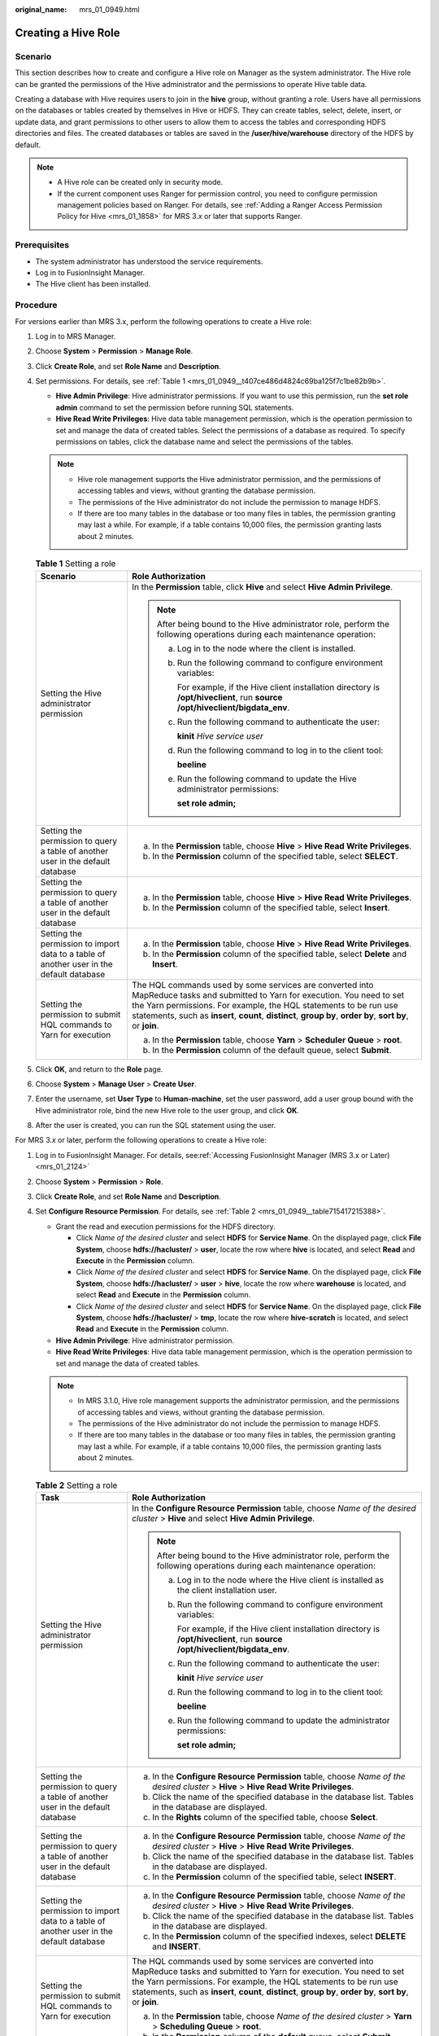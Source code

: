 :original_name: mrs_01_0949.html

.. _mrs_01_0949:

Creating a Hive Role
====================

Scenario
--------

This section describes how to create and configure a Hive role on Manager as the system administrator. The Hive role can be granted the permissions of the Hive administrator and the permissions to operate Hive table data.

Creating a database with Hive requires users to join in the **hive** group, without granting a role. Users have all permissions on the databases or tables created by themselves in Hive or HDFS. They can create tables, select, delete, insert, or update data, and grant permissions to other users to allow them to access the tables and corresponding HDFS directories and files. The created databases or tables are saved in the **/user/hive/warehouse** directory of the HDFS by default.

.. note::

   -  A Hive role can be created only in security mode.
   -  If the current component uses Ranger for permission control, you need to configure permission management policies based on Ranger. For details, see :ref:`Adding a Ranger Access Permission Policy for Hive <mrs_01_1858>` for MRS 3.\ *x* or later that supports Ranger.

Prerequisites
-------------

-  The system administrator has understood the service requirements.
-  Log in to FusionInsight Manager.
-  The Hive client has been installed.

Procedure
---------

For versions earlier than MRS 3.x, perform the following operations to create a Hive role:

#. Log in to MRS Manager.

#. Choose **System** > **Permission** > **Manage Role**.

#. Click **Create Role**, and set **Role Name** and **Description**.

#. Set permissions. For details, see :ref:`Table 1 <mrs_01_0949__t407ce486d4824c69ba125f7c1be82b9b>`.

   -  **Hive Admin Privilege**: Hive administrator permissions. If you want to use this permission, run the **set role admin** command to set the permission before running SQL statements.
   -  **Hive Read Write Privileges**: Hive data table management permission, which is the operation permission to set and manage the data of created tables. Select the permissions of a database as required. To specify permissions on tables, click the database name and select the permissions of the tables.

   .. note::

      -  Hive role management supports the Hive administrator permission, and the permissions of accessing tables and views, without granting the database permission.
      -  The permissions of the Hive administrator do not include the permission to manage HDFS.
      -  If there are too many tables in the database or too many files in tables, the permission granting may last a while. For example, if a table contains 10,000 files, the permission granting lasts about 2 minutes.

   .. _mrs_01_0949__t407ce486d4824c69ba125f7c1be82b9b:

   .. table:: **Table 1** Setting a role

      +------------------------------------------------------------------------------------------+-------------------------------------------------------------------------------------------------------------------------------------------------------------------------------------------------------------------------------------------------------------------------------------------------------------------+
      | Scenario                                                                                 | Role Authorization                                                                                                                                                                                                                                                                                                |
      +==========================================================================================+===================================================================================================================================================================================================================================================================================================================+
      | Setting the Hive administrator permission                                                | In the **Permission** table, click **Hive** and select **Hive Admin Privilege**.                                                                                                                                                                                                                                  |
      |                                                                                          |                                                                                                                                                                                                                                                                                                                   |
      |                                                                                          | .. note::                                                                                                                                                                                                                                                                                                         |
      |                                                                                          |                                                                                                                                                                                                                                                                                                                   |
      |                                                                                          |    After being bound to the Hive administrator role, perform the following operations during each maintenance operation:                                                                                                                                                                                          |
      |                                                                                          |                                                                                                                                                                                                                                                                                                                   |
      |                                                                                          |    a. Log in to the node where the client is installed.                                                                                                                                                                                                                                                           |
      |                                                                                          |                                                                                                                                                                                                                                                                                                                   |
      |                                                                                          |    b. Run the following command to configure environment variables:                                                                                                                                                                                                                                               |
      |                                                                                          |                                                                                                                                                                                                                                                                                                                   |
      |                                                                                          |       For example, if the Hive client installation directory is **/opt/hiveclient**, run **source /opt/hiveclient/bigdata_env**.                                                                                                                                                                                  |
      |                                                                                          |                                                                                                                                                                                                                                                                                                                   |
      |                                                                                          |    c. Run the following command to authenticate the user:                                                                                                                                                                                                                                                         |
      |                                                                                          |                                                                                                                                                                                                                                                                                                                   |
      |                                                                                          |       **kinit** *Hive service user*                                                                                                                                                                                                                                                                               |
      |                                                                                          |                                                                                                                                                                                                                                                                                                                   |
      |                                                                                          |    d. Run the following command to log in to the client tool:                                                                                                                                                                                                                                                     |
      |                                                                                          |                                                                                                                                                                                                                                                                                                                   |
      |                                                                                          |       **beeline**                                                                                                                                                                                                                                                                                                 |
      |                                                                                          |                                                                                                                                                                                                                                                                                                                   |
      |                                                                                          |    e. Run the following command to update the Hive administrator permissions:                                                                                                                                                                                                                                     |
      |                                                                                          |                                                                                                                                                                                                                                                                                                                   |
      |                                                                                          |       **set role admin;**                                                                                                                                                                                                                                                                                         |
      +------------------------------------------------------------------------------------------+-------------------------------------------------------------------------------------------------------------------------------------------------------------------------------------------------------------------------------------------------------------------------------------------------------------------+
      | Setting the permission to query a table of another user in the default database          | a. In the **Permission** table, choose **Hive** > **Hive Read Write Privileges**.                                                                                                                                                                                                                                 |
      |                                                                                          | b. In the **Permission** column of the specified table, select **SELECT**.                                                                                                                                                                                                                                        |
      +------------------------------------------------------------------------------------------+-------------------------------------------------------------------------------------------------------------------------------------------------------------------------------------------------------------------------------------------------------------------------------------------------------------------+
      | Setting the permission to query a table of another user in the default database          | a. In the **Permission** table, choose **Hive** > **Hive Read Write Privileges**.                                                                                                                                                                                                                                 |
      |                                                                                          | b. In the **Permission** column of the specified table, select **Insert**.                                                                                                                                                                                                                                        |
      +------------------------------------------------------------------------------------------+-------------------------------------------------------------------------------------------------------------------------------------------------------------------------------------------------------------------------------------------------------------------------------------------------------------------+
      | Setting the permission to import data to a table of another user in the default database | a. In the **Permission** table, choose **Hive** > **Hive Read Write Privileges**.                                                                                                                                                                                                                                 |
      |                                                                                          | b. In the **Permission** column of the specified table, select **Delete** and **Insert**.                                                                                                                                                                                                                         |
      +------------------------------------------------------------------------------------------+-------------------------------------------------------------------------------------------------------------------------------------------------------------------------------------------------------------------------------------------------------------------------------------------------------------------+
      | Setting the permission to submit HQL commands to Yarn for execution                      | The HQL commands used by some services are converted into MapReduce tasks and submitted to Yarn for execution. You need to set the Yarn permissions. For example, the HQL statements to be run use statements, such as **insert**, **count**, **distinct**, **group by**, **order by**, **sort by**, or **join**. |
      |                                                                                          |                                                                                                                                                                                                                                                                                                                   |
      |                                                                                          | a. In the **Permission** table, choose **Yarn** > **Scheduler Queue** > **root**.                                                                                                                                                                                                                                 |
      |                                                                                          | b. In the **Permission** column of the default queue, select **Submit**.                                                                                                                                                                                                                                          |
      +------------------------------------------------------------------------------------------+-------------------------------------------------------------------------------------------------------------------------------------------------------------------------------------------------------------------------------------------------------------------------------------------------------------------+

#. Click **OK**, and return to the **Role** page.

#. Choose **System** > **Manage User** > **Create User**.

#. Enter the username, set **User Type** to **Human-machine**, set the user password, add a user group bound with the Hive administrator role, bind the new Hive role to the user group, and click **OK**.

#. After the user is created, you can run the SQL statement using the user.

For MRS 3.\ *x* or later, perform the following operations to create a Hive role:

#. Log in to FusionInsight Manager. For details, see\ :ref:`Accessing FusionInsight Manager (MRS 3.x or Later) <mrs_01_2124>`

#. Choose **System** > **Permission** > **Role**.

#. Click **Create Role**, and set **Role Name** and **Description**.

#. Set **Configure Resource Permission**. For details, see :ref:`Table 2 <mrs_01_0949__table715417215388>`.

   -  Grant the read and execution permissions for the HDFS directory.

      -  Click *Name of the desired cluster* and select **HDFS** for **Service Name**. On the displayed page, click **File System**, choose **hdfs://hacluster/** > **user**, locate the row where **hive** is located, and select **Read** and **Execute** in the **Permission** column.
      -  Click *Name of the desired cluster* and select **HDFS** for **Service Name**. On the displayed page, click **File System**, choose **hdfs://hacluster/** > **user** > **hive**, locate the row where **warehouse** is located, and select **Read** and **Execute** in the **Permission** column.
      -  Click *Name of the desired cluster* and select **HDFS** for **Service Name**. On the displayed page, click **File System**, choose **hdfs://hacluster/** > **tmp**, locate the row where **hive-scratch** is located, and select **Read** and **Execute** in the **Permission** column.

   -  **Hive Admin Privilege**: Hive administrator permission.
   -  **Hive Read Write Privileges**: Hive data table management permission, which is the operation permission to set and manage the data of created tables.

   .. note::

      -  In MRS 3.1.0, Hive role management supports the administrator permission, and the permissions of accessing tables and views, without granting the database permission.
      -  The permissions of the Hive administrator do not include the permission to manage HDFS.
      -  If there are too many tables in the database or too many files in tables, the permission granting may last a while. For example, if a table contains 10,000 files, the permission granting lasts about 2 minutes.

   .. _mrs_01_0949__table715417215388:

   .. table:: **Table 2** Setting a role

      +------------------------------------------------------------------------------------------+-------------------------------------------------------------------------------------------------------------------------------------------------------------------------------------------------------------------------------------------------------------------------------------------------------------------+
      | Task                                                                                     | Role Authorization                                                                                                                                                                                                                                                                                                |
      +==========================================================================================+===================================================================================================================================================================================================================================================================================================================+
      | Setting the Hive administrator permission                                                | In the **Configure Resource Permission** table, choose *Name of the desired cluster* > **Hive** and select **Hive Admin Privilege**.                                                                                                                                                                              |
      |                                                                                          |                                                                                                                                                                                                                                                                                                                   |
      |                                                                                          | .. note::                                                                                                                                                                                                                                                                                                         |
      |                                                                                          |                                                                                                                                                                                                                                                                                                                   |
      |                                                                                          |    After being bound to the Hive administrator role, perform the following operations during each maintenance operation:                                                                                                                                                                                          |
      |                                                                                          |                                                                                                                                                                                                                                                                                                                   |
      |                                                                                          |    a. Log in to the node where the Hive client is installed as the client installation user.                                                                                                                                                                                                                      |
      |                                                                                          |                                                                                                                                                                                                                                                                                                                   |
      |                                                                                          |    b. Run the following command to configure environment variables:                                                                                                                                                                                                                                               |
      |                                                                                          |                                                                                                                                                                                                                                                                                                                   |
      |                                                                                          |       For example, if the Hive client installation directory is **/opt/hiveclient**, run **source /opt/hiveclient/bigdata_env**.                                                                                                                                                                                  |
      |                                                                                          |                                                                                                                                                                                                                                                                                                                   |
      |                                                                                          |    c. Run the following command to authenticate the user:                                                                                                                                                                                                                                                         |
      |                                                                                          |                                                                                                                                                                                                                                                                                                                   |
      |                                                                                          |       **kinit** *Hive service user*                                                                                                                                                                                                                                                                               |
      |                                                                                          |                                                                                                                                                                                                                                                                                                                   |
      |                                                                                          |    d. Run the following command to log in to the client tool:                                                                                                                                                                                                                                                     |
      |                                                                                          |                                                                                                                                                                                                                                                                                                                   |
      |                                                                                          |       **beeline**                                                                                                                                                                                                                                                                                                 |
      |                                                                                          |                                                                                                                                                                                                                                                                                                                   |
      |                                                                                          |    e. Run the following command to update the administrator permissions:                                                                                                                                                                                                                                          |
      |                                                                                          |                                                                                                                                                                                                                                                                                                                   |
      |                                                                                          |       **set role admin;**                                                                                                                                                                                                                                                                                         |
      +------------------------------------------------------------------------------------------+-------------------------------------------------------------------------------------------------------------------------------------------------------------------------------------------------------------------------------------------------------------------------------------------------------------------+
      | Setting the permission to query a table of another user in the default database          | a. In the **Configure Resource Permission** table, choose *Name of the desired cluster* > **Hive** > **Hive Read Write Privileges**.                                                                                                                                                                              |
      |                                                                                          | b. Click the name of the specified database in the database list. Tables in the database are displayed.                                                                                                                                                                                                           |
      |                                                                                          | c. In the **Rights** column of the specified table, choose **Select**.                                                                                                                                                                                                                                            |
      +------------------------------------------------------------------------------------------+-------------------------------------------------------------------------------------------------------------------------------------------------------------------------------------------------------------------------------------------------------------------------------------------------------------------+
      | Setting the permission to query a table of another user in the default database          | a. In the **Configure Resource Permission** table, choose *Name of the desired cluster* > **Hive** > **Hive Read Write Privileges**.                                                                                                                                                                              |
      |                                                                                          | b. Click the name of the specified database in the database list. Tables in the database are displayed.                                                                                                                                                                                                           |
      |                                                                                          | c. In the **Permission** column of the specified table, select **INSERT**.                                                                                                                                                                                                                                        |
      +------------------------------------------------------------------------------------------+-------------------------------------------------------------------------------------------------------------------------------------------------------------------------------------------------------------------------------------------------------------------------------------------------------------------+
      | Setting the permission to import data to a table of another user in the default database | a. In the **Configure Resource Permission** table, choose *Name of the desired cluster* > **Hive** > **Hive Read Write Privileges**.                                                                                                                                                                              |
      |                                                                                          | b. Click the name of the specified database in the database list. Tables in the database are displayed.                                                                                                                                                                                                           |
      |                                                                                          | c. In the **Permission** column of the specified indexes, select **DELETE** and **INSERT**.                                                                                                                                                                                                                       |
      +------------------------------------------------------------------------------------------+-------------------------------------------------------------------------------------------------------------------------------------------------------------------------------------------------------------------------------------------------------------------------------------------------------------------+
      | Setting the permission to submit HQL commands to Yarn for execution                      | The HQL commands used by some services are converted into MapReduce tasks and submitted to Yarn for execution. You need to set the Yarn permissions. For example, the HQL statements to be run use statements, such as **insert**, **count**, **distinct**, **group by**, **order by**, **sort by**, or **join**. |
      |                                                                                          |                                                                                                                                                                                                                                                                                                                   |
      |                                                                                          | a. In the **Permission** table, choose *Name of the desired cluster* > **Yarn** > **Scheduling Queue** > **root**.                                                                                                                                                                                                |
      |                                                                                          | b. In the **Permission** column of the **default** queue, select **Submit**.                                                                                                                                                                                                                                      |
      +------------------------------------------------------------------------------------------+-------------------------------------------------------------------------------------------------------------------------------------------------------------------------------------------------------------------------------------------------------------------------------------------------------------------+

#. Click **OK**, and return to the **Role** page.
